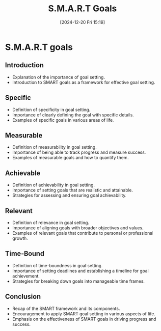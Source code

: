 #+title:      S.M.A.R.T Goals
#+date:       [2024-12-20 Fri 15:19]
#+filetags:   :workflow:
#+identifier: 20241220T151900


* S.M.A.R.T goals
** Introduction
  - Explanation of the importance of goal setting.
  - Introduction to SMART goals as a framework for effective goal setting.

** Specific
  - Definition of specificity in goal setting.
  - Importance of clearly defining the goal with specific details.
  - Examples of specific goals in various areas of life.

** Measurable
  - Definition of measurability in goal setting.
  - Importance of being able to track progress and measure success.
  - Examples of measurable goals and how to quantify them.

** Achievable
  - Definition of achievability in goal setting.
  - Importance of setting goals that are realistic and attainable.
  - Strategies for assessing and ensuring goal achievability.

** Relevant
  - Definition of relevance in goal setting.
  - Importance of aligning goals with broader objectives and values.
  - Examples of relevant goals that contribute to personal or professional growth.

** Time-Bound
  - Definition of time-boundness in goal setting.
  - Importance of setting deadlines and establishing a timeline for goal achievement.
  - Strategies for breaking down goals into manageable time frames.

** Conclusion
  - Recap of the SMART framework and its components.
  - Encouragement to apply SMART goal setting in various aspects of life.
  - Emphasis on the effectiveness of SMART goals in driving progress and success.


